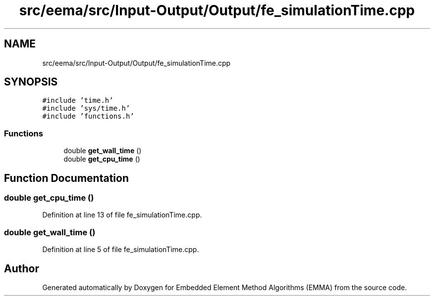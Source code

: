 .TH "src/eema/src/Input-Output/Output/fe_simulationTime.cpp" 3 "Wed May 10 2017" "Embedded Element Method Algorithms (EMMA)" \" -*- nroff -*-
.ad l
.nh
.SH NAME
src/eema/src/Input-Output/Output/fe_simulationTime.cpp
.SH SYNOPSIS
.br
.PP
\fC#include 'time\&.h'\fP
.br
\fC#include 'sys/time\&.h'\fP
.br
\fC#include 'functions\&.h'\fP
.br

.SS "Functions"

.in +1c
.ti -1c
.RI "double \fBget_wall_time\fP ()"
.br
.ti -1c
.RI "double \fBget_cpu_time\fP ()"
.br
.in -1c
.SH "Function Documentation"
.PP 
.SS "double get_cpu_time ()"

.PP
Definition at line 13 of file fe_simulationTime\&.cpp\&.
.SS "double get_wall_time ()"

.PP
Definition at line 5 of file fe_simulationTime\&.cpp\&.
.SH "Author"
.PP 
Generated automatically by Doxygen for Embedded Element Method Algorithms (EMMA) from the source code\&.
